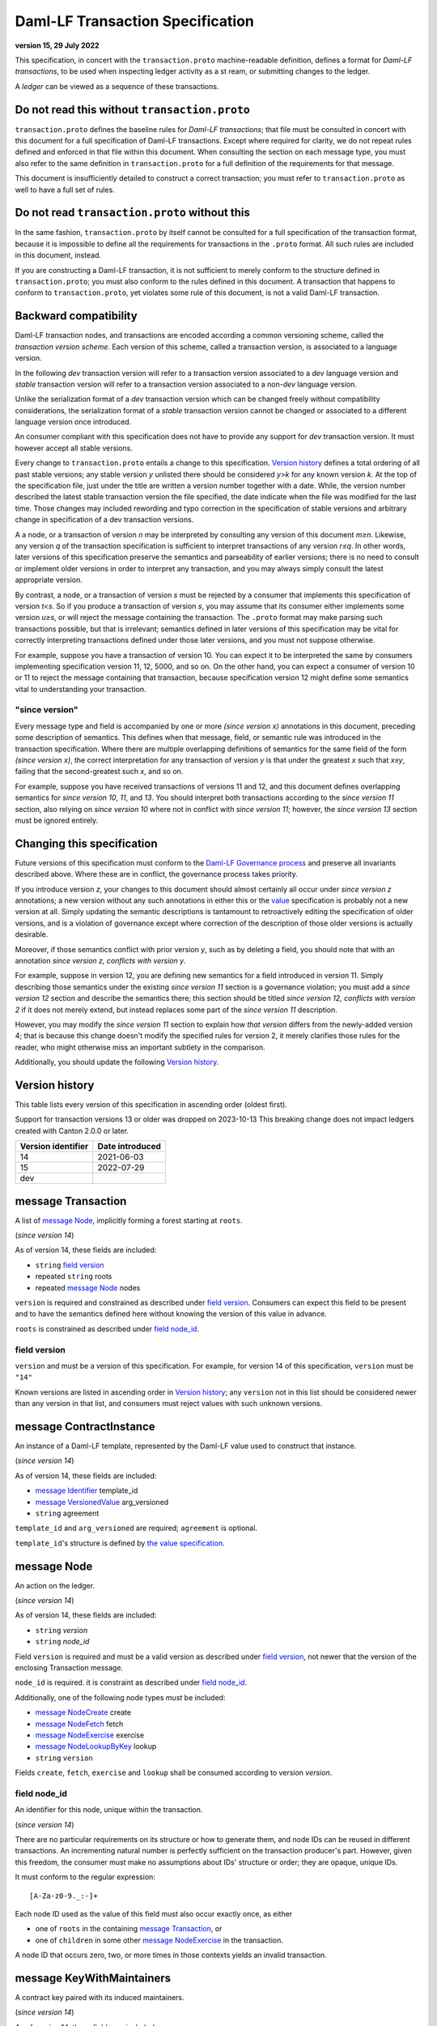 
.. Copyright (c) 2023 Digital Asset (Switzerland) GmbH and/or its affiliates. All rights reserved.
.. SPDX-License-Identifier: Apache-2.0


Daml-LF Transaction Specification
=================================

**version 15, 29 July 2022**

This specification, in concert with the ``transaction.proto``
machine-readable definition, defines a format for *Daml-LF
transactions*, to be used when inspecting ledger activity as a st
ream, or submitting changes to the ledger.

A *ledger* can be viewed as a sequence of these transactions.

Do not read this without ``transaction.proto``
^^^^^^^^^^^^^^^^^^^^^^^^^^^^^^^^^^^^^^^^^^^^^^

``transaction.proto`` defines the baseline rules for *Daml-LF
transactions*; that file must be consulted in concert with this
document for a full specification of Daml-LF transactions.  Except
where required for clarity, we do not repeat rules defined and
enforced in that file within this document.  When consulting the
section on each message type, you must also refer to the same
definition in ``transaction.proto`` for a full definition of the
requirements for that message.

This document is insufficiently detailed to construct a correct
transaction; you must refer to ``transaction.proto`` as well to have a
full set of rules.

Do not read ``transaction.proto`` without this
^^^^^^^^^^^^^^^^^^^^^^^^^^^^^^^^^^^^^^^^^^^^^^

In the same fashion, ``transaction.proto`` by itself cannot be consulted
for a full specification of the transaction format, because it is
impossible to define all the requirements for transactions in the
``.proto`` format.  All such rules are included in this document,
instead.

If you are constructing a Daml-LF transaction, it is not sufficient to
merely conform to the structure defined in ``transaction.proto``; you
must also conform to the rules defined in this document.  A transaction
that happens to conform to ``transaction.proto``, yet violates some rule
of this document, is not a valid Daml-LF transaction.

Backward compatibility
^^^^^^^^^^^^^^^^^^^^^^

Daml-LF transaction nodes, and transactions are encoded according a
common versioning scheme, called the *transaction version scheme*.
Each version of this scheme, called a transaction version, is
associated to a language version.

In the following *dev* transaction version will refer to a transaction
version associated to a *dev* language version and *stable*
transaction version will refer to a transaction version associated to
a non-*dev* language version.

Unlike the serialization format of a *dev* transaction version which
can be changed freely without compatibility considerations, the
serialization format of a *stable* transaction version cannot be
changed or associated to a different language version once introduced.

An consumer compliant with this specification does not have to provide
any support for *dev* transaction version. It must however accept all
stable versions.

Every change to ``transaction.proto`` entails a change to this
specification.  `Version history`_ defines a total ordering of all
past stable versions; any stable version *y* unlisted there should be
considered *y>k* for any known version *k*.  At the top of the
specification file, just under the title are written a version number
together with a date. While, the version number described the latest
stable transaction version the file specified, the date indicate when
the file was modified for the last time.  Those changes may included
rewording and typo correction in the specification of stable versions
and arbitrary change in specification of a dev transaction versions.

A a node, or a transaction of version *n* may be interpreted by
consulting any version of this document *m≥n*.  Likewise, any version
*q* of the transaction specification is sufficient to interpret
transactions of any version *r≤q*.  In other words, later versions of
this specification preserve the semantics and parseability of earlier
versions; there is no need to consult or implement older versions in
order to interpret any transaction, and you may always simply consult
the latest appropriate version.

By contrast, a node, or a transaction of version *s* must be rejected
by a consumer that implements this specification of version *t<s*.  So
if you produce a transaction of version *s*, you may assume that its
consumer either implements some version *u≥s*, or will reject the
message containing the transaction.  The ``.proto`` format may make
parsing such transactions possible, but that is irrelevant; semantics
defined in later versions of this specification may be vital for
correctly interpreting transactions defined under those later
versions, and you must not suppose otherwise.

For example, suppose you have a transaction of version 10.  You can
expect it to be interpreted the same by consumers implementing
specification version 11, 12, 5000, and so on.  On the other hand, you
can expect a consumer of version 10 or 11 to reject the message
containing that transaction, because specification version 12 might
define some semantics vital to understanding your transaction.

"since version"
~~~~~~~~~~~~~~~

Every message type and field is accompanied by one or more *(since
version x)* annotations in this document, preceding some description
of semantics.  This defines when that message, field, or semantic rule
was introduced in the transaction specification.  Where there are
multiple overlapping definitions of semantics for the same field of
the form *(since version x)*, the correct interpretation for any
transaction of version *y* is that under the greatest *x* such that
*x≤y*, failing that the second-greatest such *x*, and so on.

For example, suppose you have received transactions of versions 11 and
12, and this document defines overlapping semantics for *since version
10*, *11*, and *13*.  You should interpret both transactions according
to the *since version 11* section, also relying on *since version 10*
where not in conflict with *since version 11*; however, the *since
version 13* section must be ignored entirely.

Changing this specification
^^^^^^^^^^^^^^^^^^^^^^^^^^^

Future versions of this specification must conform to the `Daml-LF
Governance process`_ and preserve all invariants described above.
Where these are in conflict, the governance process takes priority.

If you introduce version *z*, your changes to this document should
almost certainly all occur under *since version z* annotations; a new
version without any such annotations in either this or the `value`_
specification is probably not a new version at all.  Simply updating
the semantic descriptions is tantamount to retroactively editing the
specification of older versions, and is a violation of governance
except where correction of the description of those older versions is
actually desirable.

Moreover, if those semantics conflict with prior version *y*, such as
by deleting a field, you should note that with an annotation *since
version z, conflicts with version y*.

For example, suppose in version 12, you are defining new semantics for
a field introduced in version 11.  Simply describing those semantics
under the existing *since version 11* section is a governance
violation; you must add a *since version 12* section and describe the
semantics there; this section should be titled *since version 12,
conflicts with version 2* if it does not merely extend, but instead
replaces some part of the *since version 11* description.

However, you may modify the *since version 11* section to explain how
*that version* differs from the newly-added version 4; that is because
this change doesn't modify the specified rules for version 2, it merely
clarifies those rules for the reader, who might otherwise miss an
important subtlety in the comparison.

Additionally, you should update the following `Version history`_.

.. _`Daml-LF Governance process`: ../governance.rst
.. _`value`: value.rst

Version history
^^^^^^^^^^^^^^^

This table lists every version of this specification in ascending order
(oldest first).

Support for transaction versions 13 or older was dropped on 2023-10-13
This breaking change does not impact ledgers created with Canton 2.0.0 or
later.

+--------------------+-----------------+
| Version identifier | Date introduced |
+====================+=================+
|                 14 |      2021-06-03 |
+--------------------+-----------------+
|                 15 |      2022-07-29 |
+--------------------+-----------------+
|                dev |                 |
+--------------------+-----------------+

message Transaction
^^^^^^^^^^^^^^^^^^^

A list of `message Node`_, implicitly forming a forest starting at
``roots``.

(*since version 14*)

As of version 14, these fields are included:

* ``string`` `field version`_
* repeated ``string`` roots
* repeated `message Node`_ nodes

``version`` is required and constrained as described under `field
version`_.  Consumers can expect this field to be present and to have
the semantics defined here without knowing the version of this value
in advance.

``roots`` is constrained as described under `field node_id`_.

field version
~~~~~~~~~~~~~

``version`` and must be a version of this specification.  For example,
for version 14 of this specification, ``version`` must be ``"14"``

Known versions are listed in ascending order in `Version history`_;
any ``version`` not in this list should be considered newer than any
version in that list, and consumers must reject values with such
unknown versions.

message ContractInstance
^^^^^^^^^^^^^^^^^^^^^^^^

An instance of a Daml-LF template, represented by the Daml-LF value used
to construct that instance.

(*since version 14*)

As of version 14, these fields are included:

* `message Identifier`_ template_id
* `message VersionedValue`_ arg_versioned
* ``string`` agreement

``template_id`` and ``arg_versioned`` are required; ``agreement`` is
optional.

``template_id``'s structure is defined by `the value specification`_.

.. _`message Identifier`: value.rst#message-identifier
.. _`message VersionedValue`: value.rst#message-versionedvalue
.. _`message ContractId`: value.rst#message-contractid
.. _`the value specification`: value.rst

message Node
^^^^^^^^^^^^

An action on the ledger.

(*since version 14*)

As of version 14, these fields are included:

* ``string`` `version`
* ``string`` `node_id`

Field ``version`` is required and must be a valid version as described under `field
version`_, not newer that the version of the enclosing Transaction
message.

``node_id`` is required. it is constraint as described under `field
node_id`_.

Additionally, one of the following node types *must* be included:

* `message NodeCreate`_ create
* `message NodeFetch`_ fetch
* `message NodeExercise`_ exercise
* `message NodeLookupByKey`_ lookup
* ``string`` ``version``

Fields ``create``, ``fetch``, ``exercise`` and ``lookup`` shall
be consumed according to version `version`.

field node_id
~~~~~~~~~~~~~

An identifier for this node, unique within the transaction.

(*since version 14*)

There are no particular requirements on its structure or how to generate
them, and node IDs can be reused in different transactions.  An
incrementing natural number is perfectly sufficient on the transaction
producer's part.  However, given this freedom, the consumer must make no
assumptions about IDs' structure or order; they are opaque, unique IDs.

It must conform to the regular expression::

  [A-Za-z0-9._:-]+

Each node ID used as the value of this field must also occur exactly
once, as either

* one of ``roots`` in the containing `message Transaction`_, or
* one of ``children`` in some other `message NodeExercise`_ in the
  transaction.

A node ID that occurs zero, two, or more times in those contexts yields
an invalid transaction.

message KeyWithMaintainers
^^^^^^^^^^^^^^^^^^^^^^^^^^

A contract key paired with its induced maintainers.

(*since version 14*)

As of version 14, these fields are included:

* `message VersionedValue`_ key_versioned
* repeated ``string`` maintainers
* `message Value`_ key_unversioned

``key_unversioned`` is required while ``key_versioned`` must not be set.

``maintainers`` must be non-empty, whose elements are party
identifiers.

message NodeCreate
^^^^^^^^^^^^^^^^^^

The creation of a contract by instantiating a Daml-LF template with the
given argument.

(*since version 14*)

As of version 14, these fields are included:

* `message ContractId`_ contract_id_struct
* `message ContractInstance`_ contract_instance
* repeated ``string`` stakeholders
* repeated ``string`` signatories
* `message KeyWithMaintainers`_ key_with_maintainers
* `message Identifier`_ template_id
* `message VersionedValue`_ arg_unversioned
* ``string`` agreement

Field ``contract_id_struct`` is required. Its structure is defined by `the value
specification`_.

Field ``contract_instance`` must not be set.

Field ``template_id``, and ``arg_unversioned`` are  required.

Every element of ``signatories`` and ``stakeholders`` is a party
identifier.

.. note:: *This section is non-normative.*
	  
  The stakeholders of a contract are the signatories and the observers of
  said contract.

  The signatories of a contract are specified in the Daml-LF definition of
  the template for said contract. Conceptually, they are the parties that
  agreed for that contract to be created.

``key_with_maintainers`` is optional. 

message NodeFetch
^^^^^^^^^^^^^^^^^

Evidence of a Daml-LF ``fetch`` invocation.

(*since version 14*)

As of version 14, these fields are included:

* `message ContractId`_ contract_id_struct
* `message Identifier`_ template_id
* repeated ``string`` stakeholders
* repeated ``string`` signatories
* repeated ``string`` actors
* `message KeyWithMaintainers`_ key_with_maintainers
* ``string`` value_version
* ``bool`` byKey

``contract_id_struct`` is required. Its structure is defined by `the
value specification`_.

``template_id`` is required. ``template_id``'s structure is defined by
`the value specification`_

Every element of ``stakeholders``, ``signatories`` and ``actors`` is a
party identifier.

``actors`` is required to be non-empty.

``byKey`` is required.

.. note:: *This section is non-normative.*

  Actors are specified explicitly by the user invoking fetching the
  contract -- or in other words, they are _not_ a property of the
  contract itself.

``key_with_maintainers`` is optional.

message NodeExercise
^^^^^^^^^^^^^^^^^^^^

The exercise of a choice on a contract, selected from the available
choices in the associated Daml-LF template definition.

(*since version 14*)

As of version 14, these fields are included:

* `message ContractId`_ contract_id_struct
* `message Identifier`_ template_id
* repeated ``string`` actors
* ``string`` choice
* `message VersionedValue`_ arg_versioned
* ``bool`` consuming
* repeated ``string`` children
* repeated ``string`` stakeholders
* repeated ``string`` signatories
* `message VersionedValue`_ result_versioned
* `message KeyWithMaintainers`_ key_with_maintainers
* repeated ``string`` observers
* `message VersionedValue`_ arg_unversioned
* `message VersionedValue`_ result_unversioned
* ``bool`` byKey

``contract_id_struct`` is required. 

``children`` and ``key_with_maintainers`` may be empty; all other
fields are required, and required to be non-empty.

``template_id``'s structure is defined by `the value specification`_.

``children`` is constrained as described under `field node_id`_.

Every element of ``actors``, ``stakeholders``, ``signatories``, and
``controllers``, and ``observers`` must be a party identifier.

``arg_unversioned`` and ``result_unversioned`` are required, while
``arg_versioned`` and ``result_versioned`` must not be set.

.. note:: *This section is non-normative.*

  Every node referred to as one of ``children`` is another
  update to the ledger taken as part of this transaction and as a
  consequence of exercising this choice. Nodes in ``children`` appear
  in the order they were created during interpretation.

.. note:: *This section is non-normative.*

  The ``stakeholders`` and ``signatories`` field have the same meaning
  they have for ``NodeCreate``.

  The ``actors`` field contains the parties that exercised the choice.

(* since version 15*)

As of version 15, this field is included.

* `message Identifier`_ interface_id

``interface_id``'s structure is defined by `the value specification`_


(*since version dev*)

.. TODO: https://github.com/digital-asset/daml/issues/15882
.. -- update for choice authorizers

message NodeLookupByKey
^^^^^^^^^^^^^^^^^^^^^^^

The lookup of a contract by contract key.

(*since version 14*)

As of version 14, these fields are included:

* `message ContractId`_ contract_id_struct
* `message Identifier`_ template_id
* `message KeyWithMaintainers`_ key_with_maintainers

``template_id`` and ``key_with_maintainers`` are
required. ``contract_id_struct`` is optional:

.. note:: *This section is non-normative.*

  if a contract with the specified key is not found it will
  not be present.

``template_id``'s structure is defined by `the value specification`_

.. _`the value specification`: value.rst


message NodeRollBack
^^^^^^^^^^^^^^^^^^^^

The rollback of a sub-transaction.

As of version 14, these fields are included:

* repeated ``string`` children

message Versioned
^^^^^^^^^^^^^^^^^

Generic wrapper for a versioned object

As of version 14 the following  fields are included:

* ``string`` version
* ``bytes``  versioned


``version`` is required, and must be a version of this
specification newer than 14.

``versioned`` is the serialization of the versioned object
as of version ``version``.

Consumers can expect this field to be present and to have the
semantics defined here without knowing the version of this versioned
object.

Known versions are listed in ascending order in `Version history`_; any
``version`` not in this list should be considered newer than any version
in same list, and consumers must reject values with such unknown
versions.

message FatContractInstance
^^^^^^^^^^^^^^^^^^^^^^^^^^^

A self contained representation of a committed contract.

The message is assumed ty be wrapped in a `message Versioned`_, which
dictates the version used for decoding the message.

As of version 14 the following fields are included.

* ``bytes`` contract_id
* `message Identifier`_ template_id
* ``bytes`` create_arg
*  `message KeyWithMaintainers`_ contract_key_with_maintainers
* repeated ``string`` non_maintainer_signatories
* repetaed ``string`` non_signatory_stakeholders
* ``int64`` created_at
* ``bytes`` canton_data

``contract_id`, ``template_id``, ``create_arg``, ``create_at`` are
required.

``contract_id`` must be a valid Contract Identifier as described in
`the contract ID specification`_

``create_arg`` must be the serialization of the `message Value`_

If the ``contract_key_with_maintainers`` field is present, the
elements of ``contract_key_with_maintainers.maintainers`` must be
ordered without duplicates.

Elements of ``non_maintainer_signatories`` must be ordered party
identifiers without duplicates.

Elements ``non_signatory_stakeholders`` must be ordered party
identifiers without duplicates.

``sfixed64`` `created_at` is the number of microseconds since
1970-01-01T00:00:00Z. It must be in the range from
0001-01-01T00:00:00Z to 9999-12-31T23:59:59.999999Z, inclusive; while
``sfixed64`` supports numbers outside that range, such created_at are
not allowed and must be rejected with error by conforming consumers.

The message ``canton_data`` is considered as opaque blob by this
specification. A conforming consumer must accept the message whatever
the content of this field is.

Additionally, a conforming consumer must reject any message such that
there exists a party identifiers repeated in the concatenation of
``non_maintainer_signatories``, ``non_signatory_stakeholders``, and
``contract_key_with_maintainers.maintainers`` if
``contract_key_with_maintainers`` is present.


.. _`message Identifier`: value.rst#message-identifier
.. _`message Value`: value.rst#message-value
.. _`the contract ID specification`: contract-id.rst#contract-identifiers

